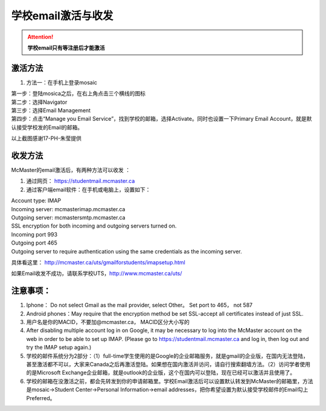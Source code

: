 ﻿学校email激活与收发
===========================
.. attention::
   **学校email只有等注册后才能激活**

激活方法
---------------------------------------
1. 方法一：在手机上登录mosaic

| 第一步：登陆mosica之后，在右上角点击三个横线的图标

.. image:: /resource/activate_email_on_phone_1.png
   :align: center

| 第二步：选择Navigator

.. image:: /resource/activate_email_on_phone_2.png
   :align: center

| 第三步：选择Email Management

.. image:: /resource/activate_email_on_phone_3.png
   :align: center

| 第四步：点击“Manage you Email Service”，找到学校的邮箱，选择Activate。同时也设置一下Primary Email Account，就是默认接受学校发的Email的邮箱。

.. image:: /resource/activate_email_on_phone_4.png
   :align: center

以上截图感谢17-PH-朱莹提供

收发方法
-------------------------------------------------
McMaster的email激活后，有两种方法可以收发 ：

1. 通过网页： https://studentmail.mcmaster.ca

2. 通过客户端email软件：在手机或电脑上，设置如下：

| Account type: IMAP 
| Incoming server: mcmasterimap.mcmaster.ca 
| Outgoing server: mcmastersmtp.mcmaster.ca 
| SSL encryption for both incoming and outgoing servers turned on. 
| Incoming port 993 
| Outgoing port 465 
| Outgoing server to require authentication using the same credentials as the incoming server. 

具体看这里： http://mcmaster.ca/uts/gmailforstudents/imapsetup.html 

如果Email收发不成功，请联系学校UTS，http://www.mcmaster.ca/uts/

注意事项： 
--------------------------------------
1. Iphone： Do not select Gmail as the mail provider, select Other。 Set port to 465， not 587 
2. Android phones：May require that the encryption method be set SSL-accept all certificates instead of just SSL. 
3. 用户名是你的MACID，不要加@mcmaster.ca， MACID区分大小写的 
4. After disabling multiple account log in on Google, it may be necessary to log into the McMaster account on the web in order to be able to set up IMAP. (Please go to https://studentmail.mcmaster.ca and log in, then log out and try the IMAP setup again.) 
5. 学校的邮件系统分为2部分：（1）full-time学生使用的是Google的企业邮箱服务，就是gmail的企业版，在国内无法登陆，甚至激活都不可以，大家来Canada之后再激活登陆。如果想在国内激活并访问，请自行搜索翻墙方法。（2）访问学者使用的是Microsoft Exchange企业邮箱，就是outlook的企业版，这个在国内可以登陆，现在已经可以激活并且使用了。
6. 学校的邮箱在没激活之前，都会先转发到你的申请邮箱里。学校Email激活后可以设置默认转发到McMaster的邮箱里，方法是mosaic->Student Center->Personal Information->email addresses，把你希望设置为默认接受学校邮件的Email勾上Preferred。
